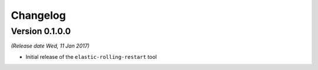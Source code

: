 .. _changelog:

Changelog
=========

Version 0.1.0.0
---------------

*(Release date Wed, 11 Jan 2017)*

* Initial release of the ``elastic-rolling-restart`` tool

.. vim: set textwidth=79 :
.. Local Variables:
.. mode: rst
.. fill-column: 79
.. End:
